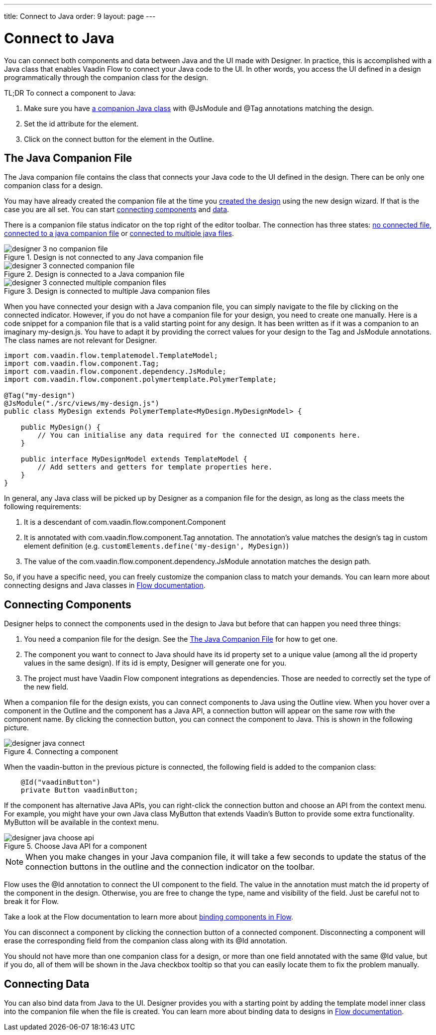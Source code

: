 ---
title: Connect to Java
order: 9
layout: page
---

[[designer.java]]
= Connect to Java

You can connect both components and data between Java and the UI made with Designer.
In practice, this is accomplished with a Java class that enables
Vaadin Flow to connect your Java code to the UI. In other words, you access the
UI defined in a design programmatically through the companion class for the design.

TL;DR To connect a component to Java:

. Make sure you have <<figure.designer.java.connectedcompanionfile, a companion Java class>> with [classname]#@JsModule# and [classname]#@Tag# annotations matching the design.
. Set the [literal]#id# attribute for the element.
. Click on the [guilabel]#connect# button for the element in the Outline.

[[designer.java.companion]]
== The Java Companion File

The Java companion file contains the class that connects
your Java code to the UI defined in the design. There can be only one companion class
for a design.

You may have already created the companion file at the time you
<<../getting-started/designer-getting-started#designer.getting-started.design, created the design>>
using the new design wizard. If that is the case you are all set. You can start
<<designer.java.components, connecting components>> and <<designer.java.data, data>>.

There is a companion file status indicator on the top right of the editor toolbar. The connection has
three states: <<figure.designer.java.nocompanionfile, no connected file>>, <<figure.designer.java.connectedcompanionfile, connected to a java companion file>> or <<figure.designer.java.connectedmultiplecompanionfiles, connected to multiple java files>>.

[[figure.designer.java.nocompanionfile]]
.Design is not connected to any Java companion file
image::images/designer-3-no-companion-file.png[]

[[figure.designer.java.connectedcompanionfile]]
.Design is connected to a Java companion file
image::images/designer-3-connected-companion-file.png[]

[[figure.designer.java.connectedmultiplecompanionfiles]]
.Design is connected to multiple Java companion files
image::images/designer-3-connected-multiple-companion-files.png[]

When you have connected your design with a Java companion file, you can simply navigate to the file by clicking on the connected indicator.
However, if you do not have a companion file for your design, you need to create one manually.
Here is a code snippet for a companion file that is a valid starting point for any design. It
has been written as if it was a companion to an imaginary [filename]#my-design.js#. You have
to adapt it by providing the correct values for your design to the [classname]#Tag# and
[classname]#JsModule# annotations. The class names are not relevant for Designer.

[source, java]
----
import com.vaadin.flow.templatemodel.TemplateModel;
import com.vaadin.flow.component.Tag;
import com.vaadin.flow.component.dependency.JsModule;
import com.vaadin.flow.component.polymertemplate.PolymerTemplate;

@Tag("my-design")
@JsModule("./src/views/my-design.js")
public class MyDesign extends PolymerTemplate<MyDesign.MyDesignModel> {

    public MyDesign() {
        // You can initialise any data required for the connected UI components here.
    }

    public interface MyDesignModel extends TemplateModel {
        // Add setters and getters for template properties here.
    }
}
----

In general, any Java class will be picked up by Designer as a companion file for the design, as
long as the class meets the following requirements:

. It is a descendant of [classname]#com.vaadin.flow.component.Component#
. It is annotated with
[classname]#com.vaadin.flow.component.Tag# annotation. The annotation's value matches the design's
tag in custom element definition (e.g. `customElements.define('my-design', MyDesign)`)
. The value of the [classname]#com.vaadin.flow.component.dependency.JsModule# annotation matches the design path.

So, if you have a specific need, you can freely customize the
companion class to match your demands. You can learn more about connecting designs and Java classes in
<<../../flow/polymer-templates/tutorial-template-basic, Flow documentation>>.

[[designer.java.components]]
== Connecting Components

Designer helps to connect the components used in the design to Java but before
that can happen you need three things:

. You need a companion file for the design. See the <<designer.java.companion>> for how to get one.
. The component you want to connect to Java should have its [classname]#id# property set to a unique value (among all the
[classname]#id# property values in the same design). If its [classname]#id# is empty, Designer will generate one for you.
. The project must have Vaadin Flow component integrations as dependencies. Those are needed to correctly set the type of the new field.

When a companion file for the design exists, you can connect components to Java using the [guilabel]#Outline# view. When you
hover over a component in the Outline and the component has a Java API, a connection button will appear on the same row
with the component name. By clicking the connection button, you can connect the component to Java. This is shown in the following picture.

[[figure.designer.java.add]]
.Connecting a component
image::images/designer-java-connect.png[]

When the [classname]#vaadin-button# in the previous picture is connected, the following field is added to the companion class:

[source, java]
----
    @Id("vaadinButton")
    private Button vaadinButton;
----

If the component has alternative Java APIs, you can right-click the connection button and choose an API from the context menu.
For example, you might have your own Java class [classname]#MyButton# that extends Vaadin's [classname]#Button# to provide
some extra functionality. [classname]#MyButton# will be available in the context menu.

[[figure.designer.java.choose.api]]
.Choose Java API for a component
image::images/designer-java-choose-api.png[]

NOTE: When you make changes in your Java companion file, it will take a few seconds to update the status of the connection buttons
in the outline and the connection indicator on the toolbar.

Flow uses the [classname]#@Id# annotation to connect the UI component to the field. The value in the annotation must match the [classname]#id# property of the component in the design. Otherwise, you are free to change the type, name and visibility of the field. Just be careful not to break it for Flow.

Take a look at the Flow documentation to learn more about <<../../flow/polymer-templates/tutorial-template-components, binding components in Flow>>.

You can disconnect a component by clicking the connection button of a connected component. Disconnecting a component will
erase the corresponding field from the companion class along with its [classname]#@Id# annotation.

You should not have more than one companion class for a design, or more than one field annotated with
the same [classname]#@Id# value, but if you do, all of them will be shown in the Java checkbox tooltip so that
you can easily locate them to fix the problem manually.

[[designer.java.data]]
== Connecting Data

You can also bind data from Java to the UI. Designer provides you with a starting point
by adding the template model inner class into the companion file when the file is created.
You can learn more about binding data to designs in <<../../flow/polymer-templates/tutorial-template-bindings, Flow documentation>>.

